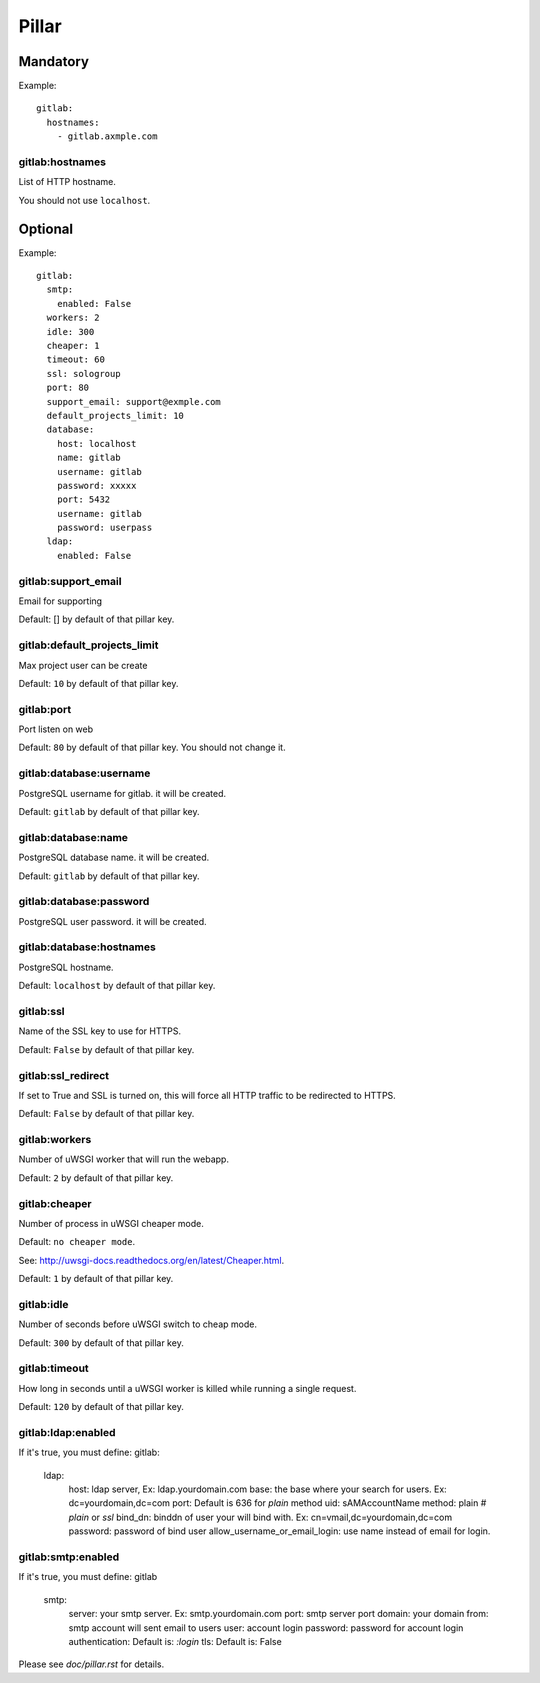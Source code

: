 Pillar
======

Mandatory
---------

Example::

  gitlab:
    hostnames:
      - gitlab.axmple.com

gitlab:hostnames
~~~~~~~~~~~~~~~~

List of HTTP hostname.

You should not use ``localhost``.

Optional
--------

Example::

  gitlab:
    smtp:
      enabled: False
    workers: 2
    idle: 300
    cheaper: 1
    timeout: 60
    ssl: sologroup
    port: 80
    support_email: support@exmple.com
    default_projects_limit: 10
    database:
      host: localhost
      name: gitlab
      username: gitlab
      password: xxxxx
      port: 5432
      username: gitlab
      password: userpass
    ldap:
      enabled: False

gitlab:support_email
~~~~~~~~~~~~~~~~~~~~

Email for supporting

Default: [] by default of that pillar key.

gitlab:default_projects_limit
~~~~~~~~~~~~~~~~~~~~~~~~~~~~~

Max project user can be create

Default: ``10`` by default of that pillar key.

gitlab:port
~~~~~~~~~~~

Port listen on web

Default: ``80`` by default of that pillar key. You should not change it.

gitlab:database:username
~~~~~~~~~~~~~~~~~~~~~~~~

PostgreSQL username for gitlab. it will be created.

Default: ``gitlab`` by default of that pillar key.

gitlab:database:name
~~~~~~~~~~~~~~~~~~~~

PostgreSQL database name. it will be created.

Default: ``gitlab`` by default of that pillar key.

gitlab:database:password
~~~~~~~~~~~~~~~~~~~~~~~~

PostgreSQL user password. it will be created.

gitlab:database:hostnames
~~~~~~~~~~~~~~~~~~~~~~~~~

PostgreSQL hostname.

Default: ``localhost`` by default of that pillar key.

gitlab:ssl
~~~~~~~~~~

Name of the SSL key to use for HTTPS.

Default: ``False`` by default of that pillar key.

gitlab:ssl_redirect
~~~~~~~~~~~~~~~~~~~

If set to True and SSL is turned on, this will force all HTTP traffic to be
redirected to HTTPS.

Default: ``False`` by default of that pillar key.

gitlab:workers
~~~~~~~~~~~~~~

Number of uWSGI worker that will run the webapp.

Default: ``2`` by default of that pillar key.

gitlab:cheaper
~~~~~~~~~~~~~~

Number of process in uWSGI cheaper mode.

Default: ``no cheaper mode``.

See: http://uwsgi-docs.readthedocs.org/en/latest/Cheaper.html.

Default: ``1`` by default of that pillar key.

gitlab:idle
~~~~~~~~~~~

Number of seconds before uWSGI switch to cheap mode.

Default: ``300`` by default of that pillar key.

gitlab:timeout
~~~~~~~~~~~~~~

How long in seconds until a uWSGI worker is killed while running
a single request.

Default: ``120`` by default of that pillar key.

gitlab:ldap:enabled
~~~~~~~~~~~~~~~~~~~

If it's true, you must define:
gitlab:
  ldap:
    host: ldap server, Ex: ldap.yourdomain.com
    base: the base where your search for users. Ex: dc=yourdomain,dc=com
    port: Default is 636 for `plain` method
    uid: sAMAccountName
    method: plain    # `plain` or `ssl`
    bind_dn: binddn of user your will bind with. Ex: cn=vmail,dc=yourdomain,dc=com
    password: password of bind user
    allow_username_or_email_login: use name instead of email for login.

gitlab:smtp:enabled
~~~~~~~~~~~~~~~~~~~

If it's true, you must define:
gitlab
  smtp:
    server: your smtp server. Ex: smtp.yourdomain.com
    port: smtp server port
    domain: your domain
    from: smtp account will sent email to users
    user: account login
    password: password for account login
    authentication: Default is: `:login`
    tls: Default is: False

Please see `doc/pillar.rst` for details.
